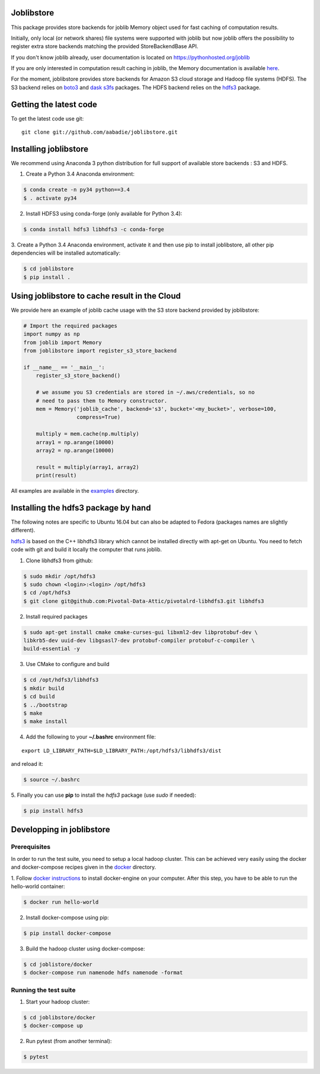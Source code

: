 Joblibstore
===========

|Travis| |Codecov|

.. |Travis| image:: https://travis-ci.org/aabadie/joblibstore.svg?branch=master
    :target: https://travis-ci.org/aabadie/joblibstore

.. |Codecov| image:: https://codecov.io/gh/aabadie/joblibstore/branch/master/graph/badge.svg
  :target: https://codecov.io/gh/aabadie/joblibstore



This package provides store backends for joblib Memory object used for fast
caching of computation results.

Initially, only local (or network shares) file systems were supported with
joblib but now joblib offers the possibility to register extra store backends
matching the provided StoreBackendBase API.

If you don't know joblib already, user documentation is located on
https://pythonhosted.org/joblib

If you are only interested in computation result caching in joblib, the Memory
documentation is available
`here <https://pythonhosted.org/joblib/memory.html>`_.

For the moment, joblibstore provides store backends for Amazon S3 cloud
storage and Hadoop file systems (HDFS). The S3 backend relies on `boto3
<https://boto3.readthedocs.io/en/latest/>`_ and `dask s3fs
<https://s3fs.readthedocs.io/en/latest/index.html>`_ packages. The HDFS backend
relies on the `hdfs3 <https://hdfs3.readthedocs.io/en/latest/>`_ package.

Getting the latest code
=======================

To get the latest code use git::

    git clone git://github.com/aabadie/joblibstore.git

Installing joblibstore
======================

We recommend using Anaconda 3 python distribution for full support of
available store backends : S3 and HDFS.

1. Create a Python 3.4 Anaconda environment:

..  code-block:: bash

    $ conda create -n py34 python==3.4
    $ . activate py34

2. Install HDFS3 using conda-forge (only available for Python 3.4):

..  code-block:: bash

    $ conda install hdfs3 libhdfs3 -c conda-forge

3. Create a Python 3.4 Anaconda environment, activate it and then use pip to
install joblibstore, all other pip dependencies will be installed
automatically:

..  code-block:: bash

    $ cd joblibstore
    $ pip install .


Using joblibstore to cache result in the Cloud
==============================================

We provide here an example of joblib cache usage with the S3 store backend
provided by joblibstore:

..  code-block:: python

    # Import the required packages
    import numpy as np
    from joblib import Memory
    from joblibstore import register_s3_store_backend

    if __name__ == '__main__':
        register_s3_store_backend()

        # we assume you S3 credentials are stored in ~/.aws/credentials, so no
        # need to pass them to Memory constructor.
        mem = Memory('joblib_cache', backend='s3', bucket='<my_bucket>', verbose=100,
                     compress=True)

        multiply = mem.cache(np.multiply)
        array1 = np.arange(10000)
        array2 = np.arange(10000)

        result = multiply(array1, array2)
        print(result)

All examples are available in the `examples <examples>`_ directory.

Installing the hdfs3 package by hand
====================================

The following notes are specific to Ubuntu 16.04 but can also be adapted to
Fedora (packages names are slightly different).

`hdfs3 <https://hdfs3.readthedocs.io/en/latest/>`_ is based on the C++ libhdfs3
library which cannot be installed directly with apt-get on Ubuntu. You need to
fetch code with git and build it locally the computer that runs joblib.

1. Clone libhdfs3 from github:

.. code-block:: bash

    $ sudo mkdir /opt/hdfs3
    $ sudo chown <login>:<login> /opt/hdfs3
    $ cd /opt/hdfs3
    $ git clone git@github.com:Pivotal-Data-Attic/pivotalrd-libhdfs3.git libhdfs3


2. Install required packages

.. code-block:: bash

    $ sudo apt-get install cmake cmake-curses-gui libxml2-dev libprotobuf-dev \
    libkrb5-dev uuid-dev libgsasl7-dev protobuf-compiler protobuf-c-compiler \
    build-essential -y


3. Use CMake to configure and build

.. code-block:: bash

   $ cd /opt/hdfs3/libhdfs3
   $ mkdir build
   $ cd build
   $ ../bootstrap
   $ make
   $ make install


4. Add the following to your **~/.bashrc** environment file:

::

   export LD_LIBRARY_PATH=$LD_LIBRARY_PATH:/opt/hdfs3/libhdfs3/dist


and reload it:


.. code-block:: bash

   $ source ~/.bashrc


5. Finally you can use **pip** to install the *hdfs3* package (use `sudo` if
needed):

.. code-block:: bash

   $ pip install hdfs3


Developping in joblibstore
==========================

Prerequisites
-------------

In order to run the test suite, you need to setup a local hadoop cluster. This
can be achieved very easily using the docker and docker-compose recipes given
in the `docker <docker>`_ directory.

1. Follow `docker instructions <https://docs.docker.com/engine/installation/>`_
to install docker-engine on your computer. After this step, you have to be
able to run the hello-world container:

.. code-block:: bash

   $ docker run hello-world

2. Install docker-compose using pip:

.. code-block:: bash

   $ pip install docker-compose


3. Build the hadoop cluster using docker-compose:

.. code-block:: bash

    $ cd joblistore/docker
    $ docker-compose run namenode hdfs namenode -format

Running the test suite
----------------------

1. Start your hadoop cluster:

.. code-block:: bash

   $ cd joblibstore/docker
   $ docker-compose up

2. Run pytest (from another terminal):

.. code-block:: bash

    $ pytest
